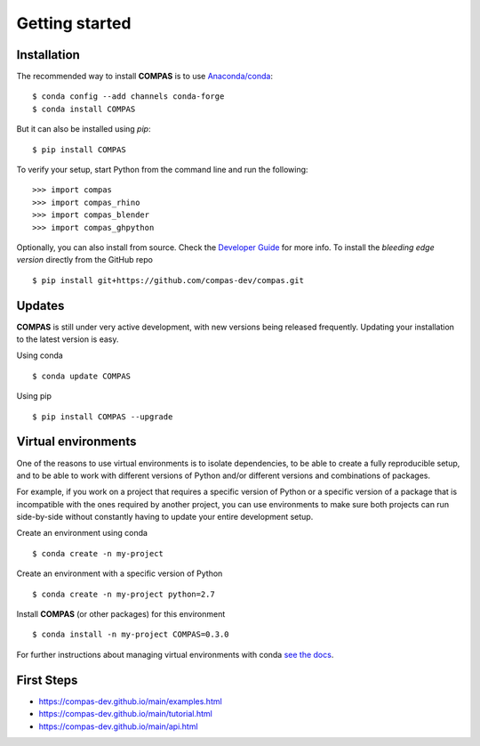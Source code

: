 ********************************************************************************
Getting started
********************************************************************************

.. highlight:: bash

Installation
============

The recommended way to install **COMPAS** is to use `Anaconda/conda <https://conda.io/docs/>`_::

    $ conda config --add channels conda-forge
    $ conda install COMPAS

But it can also be installed using `pip`::

    $ pip install COMPAS

To verify your setup, start Python from the command line and run the following:

::

    >>> import compas
    >>> import compas_rhino
    >>> import compas_blender
    >>> import compas_ghpython

Optionally, you can also install from source.
Check the `Developer Guide <https://compas-dev.github.io/main/devguide.html>`_ for more info.
To install the *bleeding edge version* directly from the GitHub repo

::

    $ pip install git+https://github.com/compas-dev/compas.git


Updates
=======

**COMPAS** is still under very active development, with new versions being released
frequently. Updating your installation to the latest version is easy.

Using conda

::

    $ conda update COMPAS


Using pip

::

    $ pip install COMPAS --upgrade


Virtual environments
====================

One of the reasons to use virtual environments is to isolate dependencies, to 
be able to create a fully reproducible setup, and to be able to work with
different versions of Python and/or different versions and combinations of 
packages.

For example, if you work on a project that requires a specific version of Python or
a specific version of a package that is incompatible with the ones required by another 
project, you can use environments to make sure both projects can run side-by-side
without constantly having to update your entire development setup.

Create an environment using conda

::

    $ conda create -n my-project


Create an environment with a specific version of Python

::

    $ conda create -n my-project python=2.7


Install **COMPAS** (or other packages) for this environment

::

    $ conda install -n my-project COMPAS=0.3.0


For further instructions about managing virtual environments with conda
`see the docs <https://conda.io/docs/user-guide/tasks/manage-environments.html>`_.


First Steps
===========

* https://compas-dev.github.io/main/examples.html
* https://compas-dev.github.io/main/tutorial.html
* https://compas-dev.github.io/main/api.html

